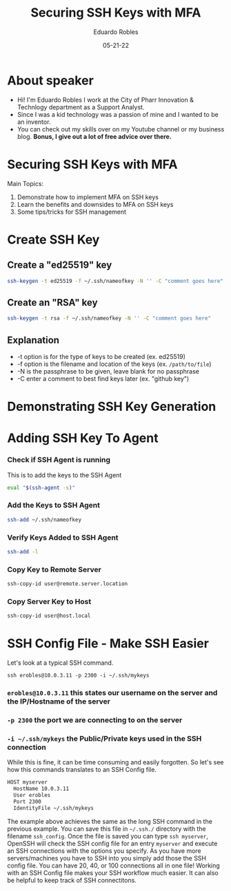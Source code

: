 #+REVEAL_ROOT: https://cdn.jsdelivr.net/npm/reveal.js
#+REVEAL_THEME: beige
#+REVEAL_SLIDE:
#+REVEAL_TITLE_SLIDE: %t %a %e %https://eduardorobles.com
#+REVEAL_PLUGINS: (highlight)
#+REVEAL_HIGHLIGHT_CSS: monokai
#+OPTIONS: toc:nil num:nil
#+DATE: 05-21-22
#+AUTHOR: Eduardo Robles
#+TITLE: Securing SSH Keys with MFA

* About speaker
- Hi! I'm Eduardo Robles I work at the City of Pharr Innovation & Technlogy department as a Support Analyst.
- Since I was a kid technology was a passion of mine and I wanted to be an inventor.
- You can check out my skills over on my Youtube channel or my business blog. *Bonus, I give out a lot of free advice over there.*

* Securing SSH Keys with MFA
Main Topics:
1. Demonstrate how to implement MFA on SSH keys
2. Learn the benefits and downsides to MFA on SSH keys
3. Some tips/tricks for SSH management

* Create SSH Key
** Create a "ed25519" key
   #+BEGIN_SRC bash
ssh-keygen -t ed25519 -f ~/.ssh/nameofkey -N '' -C "comment goes here"
   #+END_SRC
** Create an "RSA" key
   #+BEGIN_SRC bash
   ssh-keygen -t rsa -f ~/.ssh/nameofkey -N '' -C "comment goes here"
   #+END_SRC
** Explanation
- -t option is for the type of keys to be created (ex. ed25519)
- -f option is the filename and location of the keys (ex. =/path/to/file=)
- -N is the passphrase to be given, leave blank for no passphrase
- -C enter a comment to best find keys later (ex. "github key")

* Demonstrating SSH Key Generation
* Adding SSH Key To Agent
*** Check if SSH Agent is running
   This is to add the keys to the SSH Agent
   #+BEGIN_SRC bash
   eval "$(ssh-agent -s)"
   #+END_SRC

*** Add the Keys to SSH Agent
   #+BEGIN_SRC bash
   ssh-add ~/.ssh/nameofkey
   #+END_SRC

*** Verify Keys Added to SSH Agent
   #+BEGIN_SRC bash
   ssh-add -l
   #+END_SRC

*** Copy Key to Remote Server
   #+BEGIN_SRC bash
   ssh-copy-id user@remote.server.location
   #+END_SRC

*** Copy Server Key to Host
#+BEGIN_SRC bash
ssh-copy-id user@host.local
#+END_SRC

* SSH Config File - Make SSH Easier
Let's look at a typical SSH command.

=ssh erobles@10.0.3.11 -p 2300 -i ~/.ssh/mykeys=

*** =erobles@10.0.3.11= this states our username on the server and the IP/Hostname of the server

*** =-p 2300= the port we are connecting to on the server

*** =-i ~/.ssh/mykeys= the Public/Private keys used in the SSH connection

While this is fine, it can be time consuming and easily forgotten. So let's see how this commands translates to an SSH Config file.

#+BEGIN_SRC bash
  HOST myserver
    HostName 10.0.3.11
    User erobles
    Port 2300
    IdentityFile ~/.ssh/mykeys
#+END_SRC
The example above achieves the same as the long SSH command in the previous example. You can save this file in =~/.ssh./= directory with the filename =ssh_config=. Once the file is saved you can type =ssh myserver=, OpenSSH will check the SSH config file for an entry =myserver= and execute an SSH connections with the options you specify. As you have more servers/machines you have to SSH into you simply add those the SSH config file. You can have 20, 40, or 100 connections all in one file! Working with an SSH Config file makes your SSH workflow much easier. It can also be helpful to keep track of SSH connectitons.
